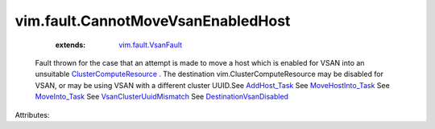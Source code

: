 .. _AddHost_Task: ../../vim/ClusterComputeResource.rst#addHost

.. _MoveInto_Task: ../../vim/ClusterComputeResource.rst#moveInto

.. _MoveHostInto_Task: ../../vim/ClusterComputeResource.rst#moveHostInto

.. _vim.fault.VsanFault: ../../vim/fault/VsanFault.rst

.. _ClusterComputeResource: ../../vim/ClusterComputeResource.rst

.. _VsanClusterUuidMismatch: ../../vim/fault/VsanClusterUuidMismatch.rst

.. _DestinationVsanDisabled: ../../vim/fault/DestinationVsanDisabled.rst


vim.fault.CannotMoveVsanEnabledHost
===================================
    :extends:

        `vim.fault.VsanFault`_

  Fault thrown for the case that an attempt is made to move a host which is enabled for VSAN into an unsuitable `ClusterComputeResource`_ . The destination vim.ClusterComputeResource may be disabled for VSAN, or may be using VSAN with a different cluster UUID.See `AddHost_Task`_ See `MoveHostInto_Task`_ See `MoveInto_Task`_ See `VsanClusterUuidMismatch`_ See `DestinationVsanDisabled`_ 

Attributes:




